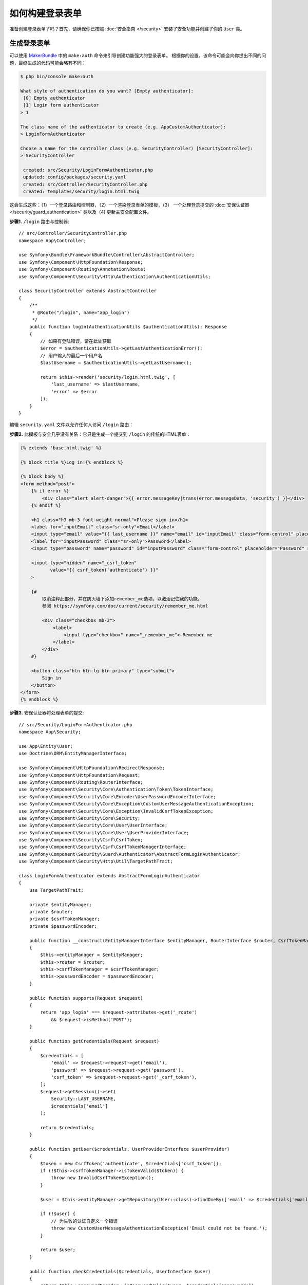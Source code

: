 如何构建登录表单
=========================

.. seealso::

    如果你正在查找 ``form_login`` 防火墙选项，请参阅 :doc:`/security/form_login`。

准备创建登录表单了吗？首先，请确保你已按照 :doc:`安全指南 </security>`
安装了安全功能并创建了你的 ``User`` 类。

生成登录表单
-------------------------

可以使用 `MakerBundle`_ 中的 ``make:auth`` 命令来引导创建功能强大的登录表单。
根据你的设置，该命令可能会向你提出不同的问题，最终生成的代码可能会略有不同：

.. code-block:: terminal

    $ php bin/console make:auth

    What style of authentication do you want? [Empty authenticator]:
     [0] Empty authenticator
     [1] Login form authenticator
    > 1

    The class name of the authenticator to create (e.g. AppCustomAuthenticator):
    > LoginFormAuthenticator

    Choose a name for the controller class (e.g. SecurityController) [SecurityController]:
    > SecurityController

     created: src/Security/LoginFormAuthenticator.php
     updated: config/packages/security.yaml
     created: src/Controller/SecurityController.php
     created: templates/security/login.html.twig

.. versionadded:: 1.8

    MakerBundle 1.8中的 ``make:auth`` 添加了对登录表单认证证的支持。

这会生成这些：（1）一个登录路由和控制器，（2）一个渲染登录表单的模板，（3）
一个处理登录提交的 :doc:`安保认证器 </security/guard_authentication>`
类以及（4) 更新主安全配置文件。

**步骤1.** ``/login`` 路由与控制器::

    // src/Controller/SecurityController.php
    namespace App\Controller;

    use Symfony\Bundle\FrameworkBundle\Controller\AbstractController;
    use Symfony\Component\HttpFoundation\Response;
    use Symfony\Component\Routing\Annotation\Route;
    use Symfony\Component\Security\Http\Authentication\AuthenticationUtils;

    class SecurityController extends AbstractController
    {
        /**
         * @Route("/login", name="app_login")
         */
        public function login(AuthenticationUtils $authenticationUtils): Response
        {
            // 如果有登陆错误，请在此处获取
            $error = $authenticationUtils->getLastAuthenticationError();
            // 用户输入的最后一个用户名
            $lastUsername = $authenticationUtils->getLastUsername();

            return $this->render('security/login.html.twig', [
                'last_username' => $lastUsername,
                'error' => $error
            ]);
        }
    }

编辑 ``security.yaml`` 文件以允许任何人访问 ``/login`` 路由：

.. configuration-block::

    .. code-block:: yaml

        # config/packages/security.yaml
        security:
            # ...

            access_control:
                - { path: ^/login$, roles: IS_AUTHENTICATED_ANONYMOUSLY }
                # ...

    .. code-block:: xml

        <!-- config/packages/security.xml -->
        <?xml version="1.0" charset="UTF-8" ?>
        <srv:container xmlns="http://symfony.com/schema/dic/security"
            xmlns:xsi="http://www.w3.org/2001/XMLSchema-instance"
            xmlns:srv="http://symfony.com/schema/dic/services"
            xsi:schemaLocation="http://symfony.com/schema/dic/services
                https://symfony.com/schema/dic/services/services-1.0.xsd">

            <config>
                <rule path="^/login$" role="IS_AUTHENTICATED_ANONYMOUSLY"/>
                <!-- ... -->
            </config>
        </srv:container>

    .. code-block:: php

        // config/packages/security.php
        $container->loadFromExtension('security', [
            // ...
            'access_control' => [
                [
                    'path' => '^/login',
                    'roles' => 'IS_AUTHENTICATED_ANONYMOUSLY',
                ],
                // ...
            ],
        ]);

**步骤2.** 此模板与安全几乎没有关系：它只是生成一个提交到 ``/login`` 的传统的HTML表单：

.. code-block:: html+twig

    {% extends 'base.html.twig' %}

    {% block title %}Log in!{% endblock %}

    {% block body %}
    <form method="post">
        {% if error %}
            <div class="alert alert-danger">{{ error.messageKey|trans(error.messageData, 'security') }}</div>
        {% endif %}

        <h1 class="h3 mb-3 font-weight-normal">Please sign in</h1>
        <label for="inputEmail" class="sr-only">Email</label>
        <input type="email" value="{{ last_username }}" name="email" id="inputEmail" class="form-control" placeholder="Email" required autofocus>
        <label for="inputPassword" class="sr-only">Password</label>
        <input type="password" name="password" id="inputPassword" class="form-control" placeholder="Password" required>

        <input type="hidden" name="_csrf_token"
               value="{{ csrf_token('authenticate') }}"
        >

        {#
            取消注释此部分，并在防火墙下添加remember_me选项，以激活记住我的功能。
            参阅 https://symfony.com/doc/current/security/remember_me.html

            <div class="checkbox mb-3">
                <label>
                    <input type="checkbox" name="_remember_me"> Remember me
                </label>
            </div>
        #}

        <button class="btn btn-lg btn-primary" type="submit">
            Sign in
        </button>
    </form>
    {% endblock %}

**步骤3.** 安保认证器将处理表单的提交::

    // src/Security/LoginFormAuthenticator.php
    namespace App\Security;

    use App\Entity\User;
    use Doctrine\ORM\EntityManagerInterface;

    use Symfony\Component\HttpFoundation\RedirectResponse;
    use Symfony\Component\HttpFoundation\Request;
    use Symfony\Component\Routing\RouterInterface;
    use Symfony\Component\Security\Core\Authentication\Token\TokenInterface;
    use Symfony\Component\Security\Core\Encoder\UserPasswordEncoderInterface;
    use Symfony\Component\Security\Core\Exception\CustomUserMessageAuthenticationException;
    use Symfony\Component\Security\Core\Exception\InvalidCsrfTokenException;
    use Symfony\Component\Security\Core\Security;
    use Symfony\Component\Security\Core\User\UserInterface;
    use Symfony\Component\Security\Core\User\UserProviderInterface;
    use Symfony\Component\Security\Csrf\CsrfToken;
    use Symfony\Component\Security\Csrf\CsrfTokenManagerInterface;
    use Symfony\Component\Security\Guard\Authenticator\AbstractFormLoginAuthenticator;
    use Symfony\Component\Security\Http\Util\TargetPathTrait;

    class LoginFormAuthenticator extends AbstractFormLoginAuthenticator
    {
        use TargetPathTrait;

        private $entityManager;
        private $router;
        private $csrfTokenManager;
        private $passwordEncoder;

        public function __construct(EntityManagerInterface $entityManager, RouterInterface $router, CsrfTokenManagerInterface $csrfTokenManager, UserPasswordEncoderInterface $passwordEncoder)
        {
            $this->entityManager = $entityManager;
            $this->router = $router;
            $this->csrfTokenManager = $csrfTokenManager;
            $this->passwordEncoder = $passwordEncoder;
        }

        public function supports(Request $request)
        {
            return 'app_login' === $request->attributes->get('_route')
                && $request->isMethod('POST');
        }

        public function getCredentials(Request $request)
        {
            $credentials = [
                'email' => $request->request->get('email'),
                'password' => $request->request->get('password'),
                'csrf_token' => $request->request->get('_csrf_token'),
            ];
            $request->getSession()->set(
                Security::LAST_USERNAME,
                $credentials['email']
            );

            return $credentials;
        }

        public function getUser($credentials, UserProviderInterface $userProvider)
        {
            $token = new CsrfToken('authenticate', $credentials['csrf_token']);
            if (!$this->csrfTokenManager->isTokenValid($token)) {
                throw new InvalidCsrfTokenException();
            }

            $user = $this->entityManager->getRepository(User::class)->findOneBy(['email' => $credentials['email']]);

            if (!$user) {
                // 为失败的认证自定义一个错误
                throw new CustomUserMessageAuthenticationException('Email could not be found.');
            }

            return $user;
        }

        public function checkCredentials($credentials, UserInterface $user)
        {
            return $this->passwordEncoder->isPasswordValid($user, $credentials['password']);
        }

        public function onAuthenticationSuccess(Request $request, TokenInterface $token, $providerKey)
        {
            if ($targetPath = $this->getTargetPath($request->getSession(), $providerKey)) {
                return new RedirectResponse($targetPath);
            }

            // 例如 : return new RedirectResponse($this->router->generate('some_route'));
            throw new \Exception('TODO: provide a valid redirect inside '.__FILE__);
        }

        protected function getLoginUrl()
        {
            return $this->router->generate('app_login');
        }
    }

**步骤4.** 更新主安全配置文件以安保认证器：

.. configuration-block::

    .. code-block:: yaml

        # config/packages/security.yaml
        security:
            # ...

            firewalls:
                main:
                    # ...
                    guard:
                        authenticators:
                            - App\Security\LoginFormAuthenticator

    .. code-block:: xml

        <!-- config/packages/security.xml -->
        <?xml version="1.0" charset="UTF-8" ?>
        <srv:container xmlns="http://symfony.com/schema/dic/security"
            xmlns:xsi="http://www.w3.org/2001/XMLSchema-instance"
            xmlns:srv="http://symfony.com/schema/dic/services"
            xsi:schemaLocation="http://symfony.com/schema/dic/services
                https://symfony.com/schema/dic/services/services-1.0.xsd">

            <config>
                <!-- ... -->
                <firewall name="main">
                    <!-- ... -->
                    <guard>
                        <authenticator class="App\Security\LoginFormAuthenticator"/>
                    </guard>
                </firewall>
            </config>
        </srv:container>

    .. code-block:: php

        // config/packages/security.php
        use App\Security\LoginFormAuthenticator;

        $container->loadFromExtension('security', [
            // ...
            'firewalls' => [
                'main' => [
                    // ...,
                    'guard' => [
                        'authenticators' => [
                            LoginFormAuthenticator::class,
                        ]
                    ],
                ],
            ],
        ]);

完成登录表单
------------------------

哇哦。``make:auth`` 命令为你做了 *大量* 工作。但是，你还没有完工。
首先，转到 ``/login`` 查看新的登录表单。你可以根据需要随意自定义。

当你提交表单时，``LoginFormAuthenticator`` 将拦截该请求，并从表单中读取电子邮箱（或你正在使用的任何字段）和密码、
查找 ``User`` 对象、验证CSRF令牌并检查密码。

但是，根据你的设置，你需要在整个进程运行之前完成一个或多个TODO。
你将 *至少* 需要填写完你希望你的用户能够认证成功后重定向到 *哪里*：

.. code-block:: diff

    // src/Security/LoginFormAuthenticator.php

    // ...
    public function onAuthenticationSuccess(Request $request, TokenInterface $token, $providerKey)
    {
        // ...

    -     throw new \Exception('TODO: provide a valid redirect inside '.__FILE__);
    +     // 重定向到某个 “app_homepage” 路由 - 无论你想要什么
    +     return new RedirectResponse($this->router->generate('app_homepage'));
    }

除非你在该文件中有任何其他TODO，否则就已经完工了！
如果你从数据库加载用户，请确保已加载一些 :ref:`虚拟用户 <doctrine-fixtures>`。
然后，尝试登录一下。

如果你成功登录了，Web调试工具栏将告显示你的身份以及你拥有的角色：

.. image:: /_images/security/symfony_loggedin_wdt.png
   :align: center

安保认证系统功能强大，你可以自定义认证器类以执行你需要的任何操作。
要了解有关各个方法的更多信息，请参阅 :doc:`/security/guard_authentication`。

控制错误信息
--------------------------

通过抛出一个自定义
:class:`Symfony\\Component\\Security\\Core\\Exception\\CustomUserMessageAuthenticationException`
，你可以在任何步骤中自定义一个认证失败的消息。
这是一种控制错误消息的简便方法。

但在某些情况下，如果你从 ``checkCredentials()`` 中返回 ``false``，你可能会看到来自Symfony核心的错误 - 比如 ``Invalid credentials.``。

要自定义此消息，你可以改为抛出一个 ``CustomUserMessageAuthenticationException``。
或者，你可以通过 ``security`` 域来 :doc:`翻译 </translation>` 该消息：

.. configuration-block::

    .. code-block:: xml

        <!-- translations/security.en.xlf -->
        <?xml version="1.0"?>
        <xliff version="1.2" xmlns="urn:oasis:names:tc:xliff:document:1.2">
            <file source-language="en" datatype="plaintext" original="file.ext">
                <body>
                    <trans-unit id="Invalid credentials.">
                        <source>Invalid credentials.</source>
                        <target>The password you entered was invalid!</target>
                    </trans-unit>
                </body>
            </file>
        </xliff>

    .. code-block:: yaml

        # translations/security.en.yaml
        'Invalid credentials.': 'The password you entered was invalid!'

    .. code-block:: php

        // translations/security.en.php
        return array(
            'Invalid credentials.' => 'The password you entered was invalid!',
        );

如果该消息未翻译，请确保已安装 ``translator`` 并尝试清除你的缓存：

.. code-block:: terminal

    $ php bin/console cache:clear

使用 ``TargetPathTrait`` 重定向到上次访问页面
--------------------------------------------------------------

最后一个请求URI存储在一个名为 ``_security.<your providerKey>.target_path``
的会话变量中（例如，如果防火墙的名称是 ``main``，则名为 ``_security.main.target_path``）。
大多数情况下，你不必处理此底层会话变量。
但是，:class:`Symfony\\Component\\Security\\Http\\Util\\TargetPathTrait`
工具可用于读取（如上例所示）或手动设置该值。

.. _`MakerBundle`: https://github.com/symfony/maker-bundle
